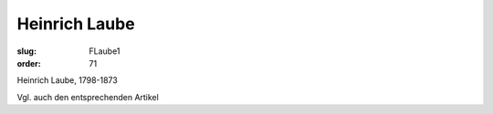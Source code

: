 Heinrich Laube
==============

:slug: FLaube1
:order: 71

Heinrich Laube, 1798-1873

Vgl. auch den entsprechenden Artikel
